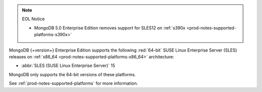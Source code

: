 .. note:: EOL Notice

   - MongoDB 5.0 Enterprise Edition removes support for
     SLES12 on :ref:`s390x <prod-notes-supported-platforms-s390x>`
 
MongoDB {+version+} Enterprise Edition supports the following
:red:`64-bit` SUSE Linux Enterprise Server (SLES) releases on 
:ref:`x86_64 <prod-notes-supported-platforms-x86_64>` architecture:

- :abbr:`SLES (SUSE Linux Enterprise Server)` 15

MongoDB only supports the 64-bit versions of these platforms.

See :ref:`prod-notes-supported-platforms` for more information. 

